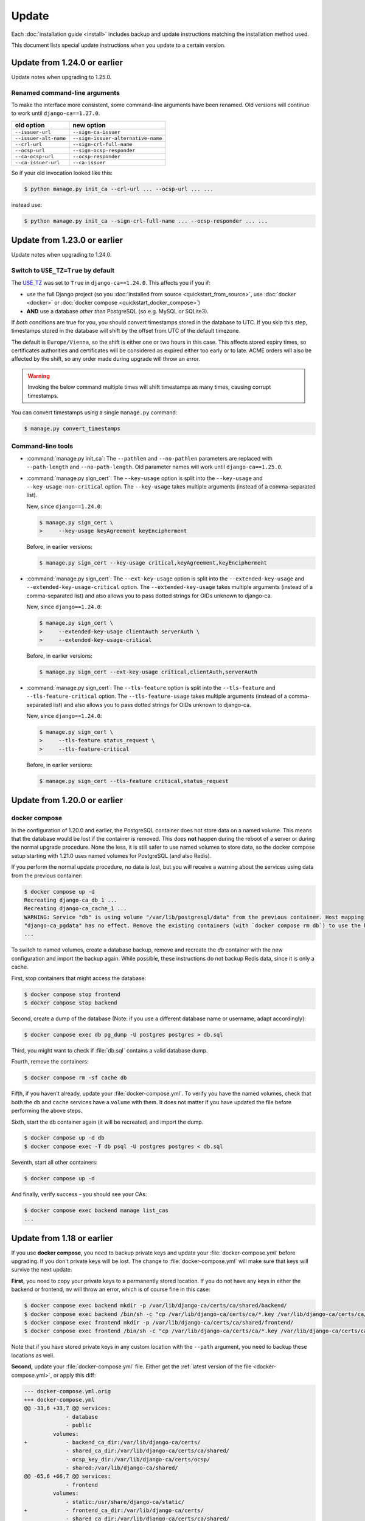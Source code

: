 ######
Update
######

Each :doc:`installation guide <install>` includes backup and update instructions matching the installation
method used.

This document lists special update instructions when you update to a certain version.

.. _update_124:

*****************************
Update from 1.24.0 or earlier
*****************************

Update notes when upgrading to 1.25.0.

Renamed command-line arguments
==============================

To make the interface more consistent, some command-line arguments have been renamed. Old versions will
continue to work until ``django-ca==1.27.0``.

===================== ===================================
old option            new option
===================== ===================================
``--issuer-url``      ``--sign-ca-issuer``
``--issuer-alt-name`` ``--sign-issuer-alternative-name``
``--crl-url``         ``--sign-crl-full-name``
``--ocsp-url``        ``--sign-ocsp-responder``
``--ca-ocsp-url``     ``--ocsp-responder``
``--ca-issuer-url``   ``--ca-issuer``
===================== ===================================

So if your old invocation looked like this:

.. code-block:: console

   $ python manage.py init_ca --crl-url ... --ocsp-url ... ...

instead use:

.. code-block:: console

   $ python manage.py init_ca --sign-crl-full-name ... --ocsp-responder ... ...

.. _update_123:

*****************************
Update from 1.23.0 or earlier
*****************************

Update notes when upgrading to 1.24.0.

.. _switch-use-tz:

Switch to ``USE_TZ=True`` by default
====================================

The `USE_TZ <https://docs.djangoproject.com/en/4.2/ref/settings/#std-setting-USE_TZ>`_ was set to ``True`` in
``django-ca==1.24.0``. This affects you if you if:

* use the full Django project (so you :doc:`installed from source <quickstart_from_source>`, use
  :doc:`docker <docker>` or :doc:`docker compose <quickstart_docker_compose>`)
* **AND** use a database *other then* PostgreSQL (so e.g. MySQL or SQLite3).

If *both* conditions are true for you, you should convert timestamps stored in the database to UTC. If you
skip this step, timestamps stored in the database will shift by the offset from UTC of the default timezone.

The default is ``Europe/Vienna``, so the shift is either one or two hours in this case. This affects stored
expiry times, so certificates authorities and certificates will be considered as expired either too early or
to late. ACME orders will also be affected by the shift, so any order made during upgrade will throw an error.

.. WARNING::

  Invoking the below command multiple times will shift timestamps as many times, causing corrupt timestamps.

You can convert timestamps using a single ``manage.py`` command:

.. code-block:: console

   $ manage.py convert_timestamps

.. _cli-1.24.0-updates:

Command-line tools
==================

* :command:`manage.py init_ca`: The ``--pathlen`` and ``--no-pathlen`` parameters are replaced with
  ``--path-length`` and ``--no-path-length``. Old parameter names will work until ``django-ca==1.25.0``.
* :command:`manage.py sign_cert`: The ``--key-usage`` option is split into the ``--key-usage`` and
  ``--key-usage-non-critical`` option. The ``--key-usage`` takes multiple arguments (instead of a
  comma-separated list).

  New, since ``django==1.24.0``:

  .. code-block:: console

     $ manage.py sign_cert \
     >     --key-usage keyAgreement keyEncipherment

  Before, in earlier versions:

  .. code-block:: console

     $ manage.py sign_cert --key-usage critical,keyAgreement,keyEncipherment

* :command:`manage.py sign_cert`: The ``--ext-key-usage`` option is split into the ``--extended-key-usage``
  and ``--extended-key-usage-critical`` option. The ``--extended-key-usage`` takes multiple arguments (instead
  of a comma-separated list) and also allows you to pass dotted strings for OIDs unknown to django-ca.

  New, since ``django==1.24.0``:

  .. code-block:: console

     $ manage.py sign_cert \
     >     --extended-key-usage clientAuth serverAuth \
     >     --extended-key-usage-critical

  Before, in earlier versions:

  .. code-block:: console

     $ manage.py sign_cert --ext-key-usage critical,clientAuth,serverAuth

* :command:`manage.py sign_cert`: The ``--tls-feature`` option is split into the ``--tls-feature``
  and ``--tls-feature-critical`` option. The ``--tls-feature-usage`` takes multiple arguments (instead of a
  comma-separated list) and also allows you to pass dotted strings for OIDs unknown to django-ca.

  New, since ``django==1.24.0``:

  .. code-block:: console

     $ manage.py sign_cert \
     >     --tls-feature status_request \
     >     --tls-feature-critical

  Before, in earlier versions:

  .. code-block:: console

     $ manage.py sign_cert --tls-feature critical,status_request

.. _update_121:

*****************************
Update from 1.20.0 or earlier
*****************************

.. _update_121-docker-compose:

docker compose
==============

In the configuration of 1.20.0 and earlier, the PostgreSQL container does not store data on a named volume.
This means that the database would be lost if the container is removed. This does **not** happen during the
reboot of a server or during the normal upgrade procedure. None the less, it is still safer to use named
volumes to store data, so the docker compose setup starting with 1.21.0 uses named volumes for PostgreSQL (and
also Redis).

If you perform the normal update procedure, no data is lost, but you will receive a warning about the services
using data from the previous container:

.. code-block:: console

   $ docker compose up -d
   Recreating django-ca_db_1 ...
   Recreating django-ca_cache_1 ...
   WARNING: Service "db" is using volume "/var/lib/postgresql/data" from the previous container. Host mapping
   "django-ca_pgdata" has no effect. Remove the existing containers (with `docker compose rm db`) to use the host volume mapping.
   ...

To switch to named volumes, create a database backup, remove and recreate the `db` container with the new
configuration and import the backup again. While possible, these instructions do not backup Redis data, since
it is only a cache.

First, stop containers that might access the database:

.. code-block:: console

   $ docker compose stop frontend
   $ docker compose stop backend

Second, create a dump of the database (Note: if you use a different database name or username, adapt
accordingly):

.. code-block:: console

   $ docker compose exec db pg_dump -U postgres postgres > db.sql

Third, you might want to check if :file:`db.sql` contains a valid database dump.

Fourth, remove the containers:

.. code-block:: console

   $ docker compose rm -sf cache db

Fifth, if you haven't already, update your :file:`docker-compose.yml`. To verify you have the named volumes,
check that both the ``db`` and ``cache`` services have a ``volume`` with them. It does not matter if you have
updated the file before performing the above steps.

Sixth, start the ``db`` container again (it will be recreated) and import the dump.

.. code-block:: console

   $ docker compose up -d db
   $ docker compose exec -T db psql -U postgres postgres < db.sql


Seventh, start all other containers:

.. code-block:: console

   $ docker compose up -d

And finally, verify success - you should see your CAs:

.. code-block:: console

   $ docker compose exec backend manage list_cas
   ...

.. _update_119:

***************************
Update from 1.18 or earlier
***************************

If you use **docker compose**, you need to backup private keys and update your :file:`docker-compose.yml`
before upgrading. If you don't private keys will be lost. The change to :file:`docker-compose.yml` will make
sure that keys will survive the next update.

**First,** you need to copy your private keys to a permanently stored location. If you do not have any keys in
either the backend or frontend, ``mv`` will throw an error, which is of course fine in this case:

.. code-block:: console

   $ docker compose exec backend mkdir -p /var/lib/django-ca/certs/ca/shared/backend/
   $ docker compose exec backend /bin/sh -c "cp /var/lib/django-ca/certs/ca/*.key /var/lib/django-ca/certs/ca/shared/backend/"
   $ docker compose exec frontend mkdir -p /var/lib/django-ca/certs/ca/shared/frontend/
   $ docker compose exec frontend /bin/sh -c "cp /var/lib/django-ca/certs/ca/*.key /var/lib/django-ca/certs/ca/shared/frontend/"

Note that if you have stored private keys in any custom location with the ``--path`` argument, you need to
backup these locations as well.

**Second,** update your :file:`docker-compose.yml` file. Either get the :ref:`latest version of the file
<docker-compose.yml>`, or apply this diff:

.. code-block:: diff

   --- docker-compose.yml.orig
   +++ docker-compose.yml
   @@ -33,6 +33,7 @@ services:
                - database
                - public
            volumes:
   +            - backend_ca_dir:/var/lib/django-ca/certs/
                - shared_ca_dir:/var/lib/django-ca/certs/ca/shared/
                - ocsp_key_dir:/var/lib/django-ca/certs/ocsp/
                - shared:/var/lib/django-ca/shared/
   @@ -65,6 +66,7 @@ services:
                - frontend
            volumes:
                - static:/usr/share/django-ca/static/
   +            - frontend_ca_dir:/var/lib/django-ca/certs/
                - shared_ca_dir:/var/lib/django-ca/certs/ca/shared/
                - ocsp_key_dir:/var/lib/django-ca/certs/ocsp/
                - shared:/var/lib/django-ca/shared/
   @@ -116,6 +118,8 @@ services:
    volumes:
        shared:
        static:
   +    backend_ca_dir:
   +    frontend_ca_dir:
        shared_ca_dir:
        ocsp_key_dir:
        nginx_config:

**Third,** do a normal upgrade:

.. code-block:: console

   $ docker compose pull
   $ docker compose up -d

**Finally,** move the keys from the temporary location to the primary location:

.. code-block:: console

   $ docker compose exec backend /bin/sh -c "mv /var/lib/django-ca/certs/ca/shared/backend/*.key /var/lib/django-ca/certs/ca/"
   $ docker compose exec backend rmdir /var/lib/django-ca/certs/ca/shared/backend/
   $ docker compose exec frontend /bin/sh -c "mv /var/lib/django-ca/certs/ca/shared/frontend/*.key /var/lib/django-ca/certs/ca/"
   $ docker compose exec frontend rmdir /var/lib/django-ca/certs/ca/shared/frontend/

.. _update_114:

***************************
Update from 1.17 or earlier
***************************

Please see documentation for previous versions on documentation how to upgrade.
